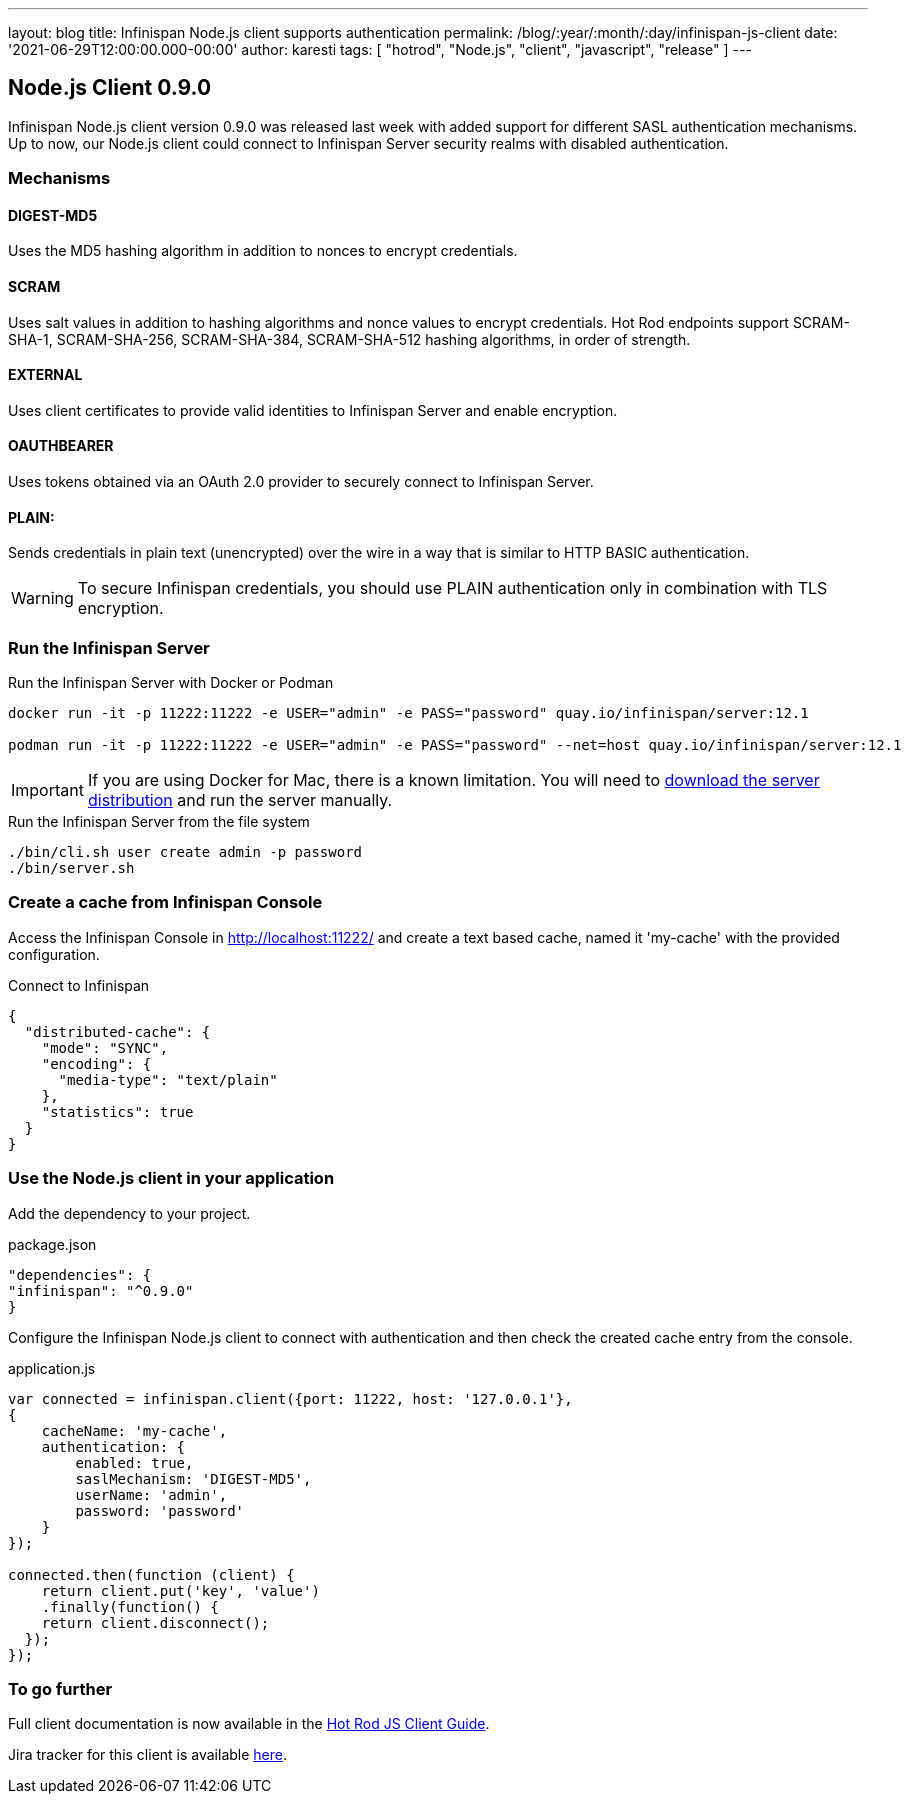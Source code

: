 ---
layout: blog
title: Infinispan Node.js client supports authentication
permalink: /blog/:year/:month/:day/infinispan-js-client
date: '2021-06-29T12:00:00.000-00:00'
author: karesti
tags: [ "hotrod", "Node.js", "client", "javascript", "release" ]
---

== Node.js Client 0.9.0

Infinispan Node.js client version 0.9.0 was released last week with added support for different SASL authentication mechanisms.
Up to now, our Node.js client could connect to Infinispan Server security realms with disabled authentication.

=== Mechanisms

==== DIGEST-MD5
Uses the MD5 hashing algorithm in addition to nonces to encrypt credentials.

==== SCRAM
Uses salt values in addition to hashing algorithms and nonce values to encrypt credentials. Hot Rod endpoints support SCRAM-SHA-1, SCRAM-SHA-256, SCRAM-SHA-384, SCRAM-SHA-512 hashing algorithms, in order of strength.

==== EXTERNAL
Uses client certificates to provide valid identities to Infinispan Server and enable encryption.

==== OAUTHBEARER
Uses tokens obtained via an OAuth 2.0 provider to securely connect to Infinispan Server.

==== PLAIN:
Sends credentials in plain text (unencrypted) over the wire in a way that is similar to HTTP BASIC authentication.

WARNING: To secure Infinispan credentials, you should use PLAIN authentication only in combination with TLS encryption.


=== Run the Infinispan Server

.Run the Infinispan Server with Docker or Podman
[source,bash]
----
docker run -it -p 11222:11222 -e USER="admin" -e PASS="password" quay.io/infinispan/server:12.1

podman run -it -p 11222:11222 -e USER="admin" -e PASS="password" --net=host quay.io/infinispan/server:12.1
----

IMPORTANT: If you are using Docker for Mac, there is a known limitation. You will need to https://infinispan.org/download/[download
the server distribution] and run the server manually.

.Run the Infinispan Server from the file system
[source,bash]
----
./bin/cli.sh user create admin -p password
./bin/server.sh
----

=== Create a cache from Infinispan Console

Access the Infinispan Console in http://localhost:11222/[http://localhost:11222/] and create a text based
cache, named it 'my-cache' with the provided configuration.

.Connect to Infinispan
[source,json]
----
{
  "distributed-cache": {
    "mode": "SYNC",
    "encoding": {
      "media-type": "text/plain"
    },
    "statistics": true
  }
}
----

=== Use the Node.js client in your application

Add the dependency to your project.

.package.json
[source,json]
----
"dependencies": {
"infinispan": "^0.9.0"
}
----

Configure the Infinispan Node.js client to connect with authentication and then check the created cache entry from the console.

.application.js
[source,javascript]
----
var connected = infinispan.client({port: 11222, host: '127.0.0.1'},
{
    cacheName: 'my-cache',
    authentication: {
        enabled: true,
        saslMechanism: 'DIGEST-MD5',
        userName: 'admin',
        password: 'password'
    }
});

connected.then(function (client) {
    return client.put('key', 'value')
    .finally(function() {
    return client.disconnect();
  });
});
----

=== To go further

Full client documentation is now available in the
https://infinispan.org/docs/hotrod-clients/js/latest/js_client.html[Hot Rod JS Client Guide].

Jira tracker for this client is available https://issues.redhat.com/projects/HRJS[here].
